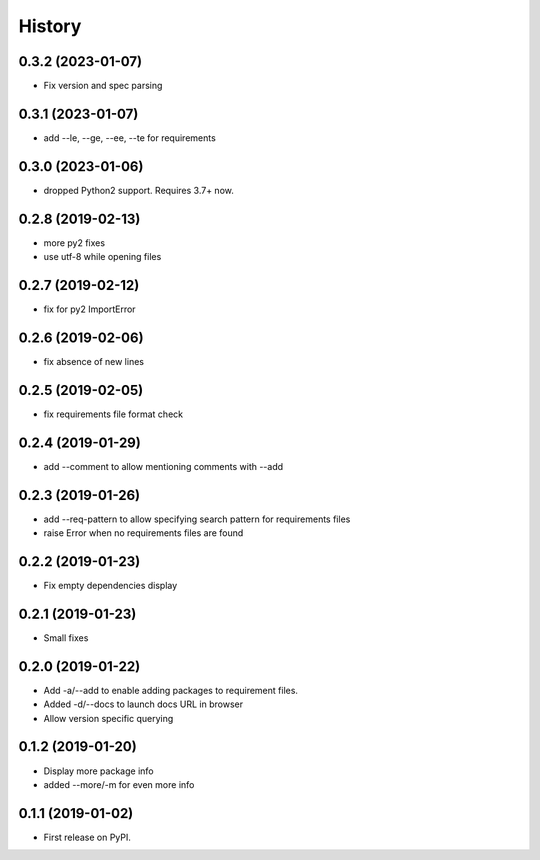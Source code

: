 =======
History
=======


0.3.2 (2023-01-07)
------------------

* Fix version and spec parsing

0.3.1 (2023-01-07)
------------------

* add --le, --ge, --ee, --te for requirements

0.3.0 (2023-01-06)
------------------

* dropped Python2 support. Requires 3.7+ now.

0.2.8 (2019-02-13)
------------------

* more py2 fixes
* use utf-8 while opening files

0.2.7 (2019-02-12)
------------------

* fix for py2 ImportError

0.2.6 (2019-02-06)
------------------

* fix absence of new lines

0.2.5 (2019-02-05)
------------------

* fix requirements file format check

0.2.4 (2019-01-29)
------------------

* add --comment to allow mentioning comments with --add

0.2.3 (2019-01-26)
------------------

* add --req-pattern to allow specifying search pattern for requirements files
* raise Error when no requirements files are found

0.2.2 (2019-01-23)
------------------

* Fix empty dependencies display

0.2.1 (2019-01-23)
------------------

* Small fixes

0.2.0 (2019-01-22)
------------------

* Add -a/--add to enable adding packages to requirement files.
* Added -d/--docs to launch docs URL in browser
* Allow version specific querying

0.1.2 (2019-01-20)
------------------

* Display more package info
* added --more/-m for even more info

0.1.1 (2019-01-02)
------------------

* First release on PyPI.
